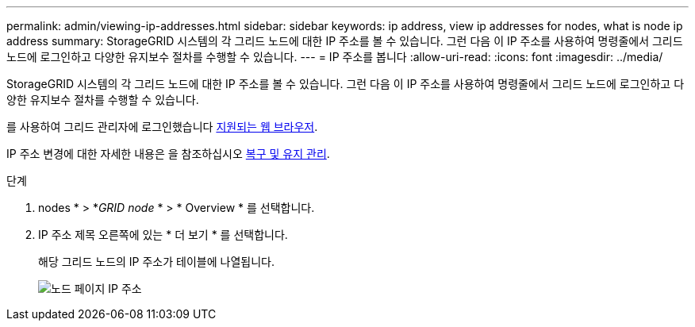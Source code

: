 ---
permalink: admin/viewing-ip-addresses.html 
sidebar: sidebar 
keywords: ip address, view ip addresses for nodes, what is node ip address 
summary: StorageGRID 시스템의 각 그리드 노드에 대한 IP 주소를 볼 수 있습니다. 그런 다음 이 IP 주소를 사용하여 명령줄에서 그리드 노드에 로그인하고 다양한 유지보수 절차를 수행할 수 있습니다. 
---
= IP 주소를 봅니다
:allow-uri-read: 
:icons: font
:imagesdir: ../media/


[role="lead"]
StorageGRID 시스템의 각 그리드 노드에 대한 IP 주소를 볼 수 있습니다. 그런 다음 이 IP 주소를 사용하여 명령줄에서 그리드 노드에 로그인하고 다양한 유지보수 절차를 수행할 수 있습니다.

를 사용하여 그리드 관리자에 로그인했습니다 xref:../admin/web-browser-requirements.adoc[지원되는 웹 브라우저].

IP 주소 변경에 대한 자세한 내용은 을 참조하십시오 xref:../maintain/index.adoc[복구 및 유지 관리].

.단계
. nodes * > *_GRID node_ * > * Overview * 를 선택합니다.
. IP 주소 제목 오른쪽에 있는 * 더 보기 * 를 선택합니다.
+
해당 그리드 노드의 IP 주소가 테이블에 나열됩니다.

+
image::../media/nodes_page_overview_tab_extended.png[노드 페이지 IP 주소]


